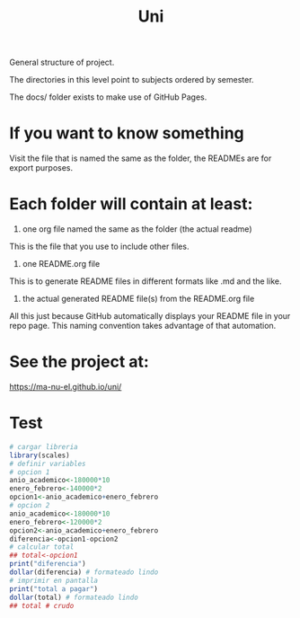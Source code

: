 #+TITLE: Uni

General structure of project.

The directories in this level point to subjects ordered by semester.

The docs/ folder exists to make use of GitHub Pages.

* If you want to know something

  Visit the file that is named the same as the folder, the READMEs are for export purposes.

* Each folder will contain at least:
  1. one org file named the same as the folder (the actual readme)
  This is the file that you use to include other files.
  2. one README.org file
  This is to generate README files in different formats like .md and the like.
  3. the actual generated README file(s) from the README.org file

  All this just because GitHub automatically displays your README file in your repo page. This naming convention takes advantage of that automation.

* See the project at:
  https://ma-nu-el.github.io/uni/
* Test

#+begin_src R :session :results output
# cargar libreria
library(scales)
# definir variables
# opcion 1
anio_academico<-180000*10
enero_febrero<-140000*2
opcion1<-anio_academico+enero_febrero
# opcion 2
anio_academico<-180000*10
enero_febrero<-120000*2
opcion2<-anio_academico+enero_febrero
diferencia<-opcion1-opcion2
# calcular total
## total<-opcion1
print("diferencia")
dollar(diferencia) # formateado lindo
# imprimir en pantalla
print("total a pagar")
dollar(total) # formateado lindo
## total # crudo
#+end_src

#+RESULTS:
: [1] "diferencia"
: [1] "$40,000"
: [1] "total a pagar"
: [1] "$2,040,000"
